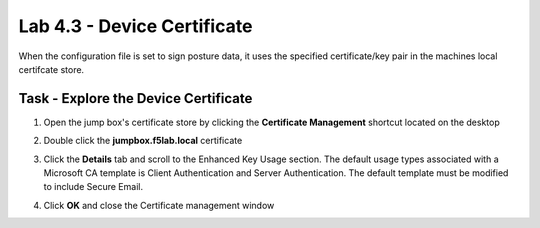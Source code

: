 Lab 4.3 - Device Certificate
------------------------------------------------

When the configuration file is set to sign posture data, it uses the specified certificate/key pair in the machines local certifcate store.

Task - Explore the Device Certificate
~~~~~~~~~~~~~~~~~~~~~~~~~~~~~~~~~~~~~~~~~~

#. Open the jump box's certificate store by clicking the **Certificate Management** shortcut located on the desktop

   |image7|

#. Double click the **jumpbox.f5lab.local** certificate

   |image8|

#. Click the **Details** tab and scroll to the Enhanced Key Usage section.  The default usage types associated with a Microsoft CA template is Client Authentication and Server Authentication.  The default template must be modified to include Secure Email. 

   |image9|

#. Click **OK** and close the Certificate management window 


.. |image7| image:: /_static/class1/module4/image007.png
.. |image8| image:: /_static/class1/module4/image008.png
.. |image9| image:: /_static/class1/module4/image009.png

